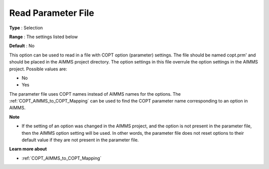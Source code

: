 .. _COPT_General_-_Read_parameter_file:


Read Parameter File
===================



**Type** :	Selection	

**Range** :	The settings listed below	

**Default** :	No	



This option can be used to read in a file with COPT option (parameter) settings. The file should be named copt.prm' and should be placed in the AIMMS project directory. The option settings in this file overrule the option settings in the AIMMS project. Possible values are:



*	No
*	Yes




The parameter file uses COPT names instead of AIMMS names for the options. The :ref:`COPT_AIMMS_to_COPT_Mapping`  can be used to find the COPT parameter name corresponding to an option in AIMMS.





**Note** 

*	If the setting of an option was changed in the AIMMS project, and the option is not present in the parameter file, then the AIMMS option setting will be used. In other words, the parameter file does not reset options to their default value if they are not present in the parameter file.




**Learn more about** 

*	:ref:`COPT_AIMMS_to_COPT_Mapping` 

